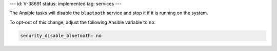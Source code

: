 ---
id: V-38691
status: implemented
tag: services
---

The Ansible tasks will disable the ``bluetooth`` service and stop it if it is
running on the system.

To opt-out of this change, adjust the following Ansible variable to ``no``:

.. code-block:: yaml

    security_disable_bluetooth: no
